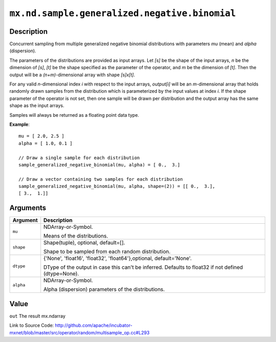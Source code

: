 

``mx.nd.sample.generalized.negative.binomial``
============================================================================================

Description
----------------------

Concurrent sampling from multiple
generalized negative binomial distributions with parameters *mu* (mean) and *alpha* (dispersion).

The parameters of the distributions are provided as input arrays.
Let *[s]* be the shape of the input arrays, *n* be the dimension of *[s]*, *[t]*
be the shape specified as the parameter of the operator, and *m* be the dimension
of *[t]*. Then the output will be a *(n+m)*-dimensional array with shape *[s]x[t]*.

For any valid *n*-dimensional index *i* with respect to the input arrays, *output[i]*
will be an *m*-dimensional array that holds randomly drawn samples from the distribution
which is parameterized by the input values at index *i*. If the shape parameter of the
operator is not set, then one sample will be drawn per distribution and the output array
has the same shape as the input arrays.

Samples will always be returned as a floating point data type.


**Example**::

	 
	 mu = [ 2.0, 2.5 ]
	 alpha = [ 1.0, 0.1 ]
	 
	 // Draw a single sample for each distribution
	 sample_generalized_negative_binomial(mu, alpha) = [ 0.,  3.]
	 
	 // Draw a vector containing two samples for each distribution
	 sample_generalized_negative_binomial(mu, alpha, shape=(2)) = [[ 0.,  3.],
	 [ 3.,  1.]]
	 
	 


Arguments
------------------

+----------------------------------------+------------------------------------------------------------+
| Argument                               | Description                                                |
+========================================+============================================================+
| ``mu``                                 | NDArray-or-Symbol.                                         |
|                                        |                                                            |
|                                        | Means of the distributions.                                |
+----------------------------------------+------------------------------------------------------------+
| ``shape``                              | Shape(tuple), optional, default=[].                        |
|                                        |                                                            |
|                                        | Shape to be sampled from each random distribution.         |
+----------------------------------------+------------------------------------------------------------+
| ``dtype``                              | {'None', 'float16', 'float32', 'float64'},optional,        |
|                                        | default='None'.                                            |
|                                        |                                                            |
|                                        | DType of the output in case this can't be inferred.        |
|                                        | Defaults to float32 if not defined                         |
|                                        | (dtype=None).                                              |
+----------------------------------------+------------------------------------------------------------+
| ``alpha``                              | NDArray-or-Symbol.                                         |
|                                        |                                                            |
|                                        | Alpha (dispersion) parameters of the distributions.        |
+----------------------------------------+------------------------------------------------------------+

Value
----------

``out`` The result mx.ndarray


Link to Source Code: http://github.com/apache/incubator-mxnet/blob/master/src/operator/random/multisample_op.cc#L293

